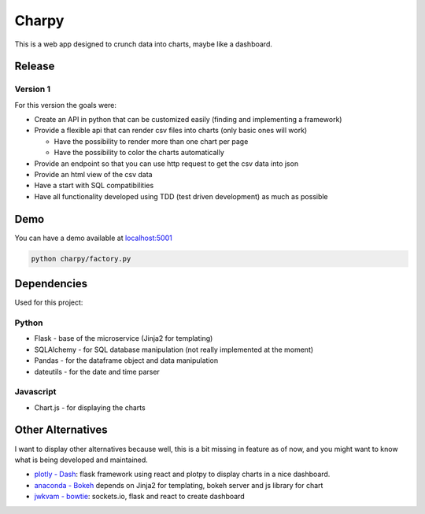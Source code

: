 Charpy
======

|PyPI version| |Build Status| |codecov| |Codacy Badge|

This is a web app designed to crunch data into charts, maybe like a
dashboard.

Release
-------

Version 1
~~~~~~~~~

For this version the goals were:

-  Create an API in python that can be customized easily (finding and
   implementing a framework)
-  Provide a flexible api that can render csv files into charts (only
   basic ones will work)

   -  Have the possibility to render more than one chart per page
   -  Have the possibility to color the charts automatically

-  Provide an endpoint so that you can use http request to get the csv
   data into json
-  Provide an html view of the csv data
-  Have a start with SQL compatibilities
-  Have all functionality developed using TDD (test driven development)
   as much as possible

Demo
----

You can have a demo available at
`localhost:5001 <http://127.0.0.1:5001/>`__

.. code:: bash

    python charpy/factory.py

Dependencies
------------

Used for this project:

Python
~~~~~~

-  Flask - base of the microservice (Jinja2 for templating)
-  SQLAlchemy - for SQL database manipulation (not really implemented at
   the moment)
-  Pandas - for the dataframe object and data manipulation
-  dateutils - for the date and time parser

Javascript
~~~~~~~~~~

-  Chart.js - for displaying the charts

Other Alternatives
------------------

I want to display other alternatives because well, this is a bit missing
in feature as of now, and you might want to know what is being developed
and maintained.

-  `plotly - Dash <https://github.com/plotly/dash>`__: flask framework
   using react and plotpy to display charts in a nice dashboard.
-  `anaconda - Bokeh <https://github.com/bokeh/bokeh/>`__ depends on
   Jinja2 for templating, bokeh server and js library for chart
-  `jwkvam - bowtie <https://github.com/jwkvam/bowtie>`__: sockets.io,
   flask and react to create dashboard

.. |PyPI version| image:: https://badge.fury.io/py/charpy.svg
   :target: https://badge.fury.io/py/charpy
.. |Build Status| image:: https://travis-ci.org/Sylhare/charpy.svg?branch=master
   :target: https://travis-ci.org/Sylhare/charpy
.. |codecov| image:: https://codecov.io/gh/Sylhare/charpy/branch/master/graph/badge.svg
   :target: https://codecov.io/gh/Sylhare/charpy
.. |Codacy Badge| image:: https://api.codacy.com/project/badge/Grade/7ecd2366da08459aa8c7af9c489dc65c
   :target: https://www.codacy.com/app/Sylhare/charpy?utm_source=github.com&utm_medium=referral&utm_content=Sylhare/charpy&utm_campaign=Badge_Grade
